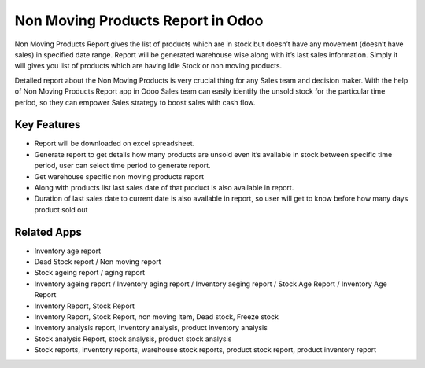 ==========================================
Non Moving Products Report in Odoo
==========================================

Non Moving Products Report gives the list of products which are in stock but doesn’t have any movement (doesn’t have sales) in specified date range. Report will be generated warehouse wise along with it’s last sales information. Simply it will gives you list of products which are having Idle Stock or non moving products.

Detailed report about the Non Moving Products  is very crucial thing for any Sales team and decision  maker. With the help of Non Moving Products Report app in Odoo  Sales team can easily identify the unsold stock for the particular time period, so they can empower Sales strategy to boost sales with cash flow.

Key Features
============
* Report will be downloaded on excel spreadsheet.
* Generate report to get details how many products are unsold even it’s available in stock between specific time period, user can select time period to generate report.
* Get warehouse specific non moving products report
* Along with products list last sales date of that product is also available in report.
* Duration of last sales date to current date is also available in report, so user will get to know before how many days product sold out


Related Apps
==========

* Inventory age report
* Dead Stock report / Non moving report
* Stock ageing report / aging report
* Inventory ageing report / Inventory aging report / Inventory aeging report / Stock Age Report / Inventory Age Report
* Inventory Report, Stock Report
* Inventory Report, Stock Report, non moving item, Dead stock, Freeze stock
* Inventory analysis report, Inventory analysis, product inventory analysis
* Stock analysis Report, stock analysis, product stock analysis
* Stock reports, inventory reports, warehouse stock reports, product stock report, product inventory report
